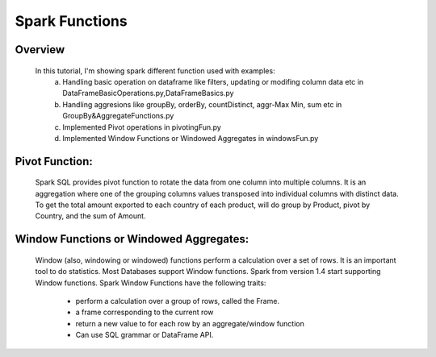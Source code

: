===============
Spark Functions
===============

Overview
==============
  In this tutorial, I'm showing spark different function used with examples:
    a. Handling basic operation on dataframe like filters, updating or modifing column data etc in DataFrameBasicOperations.py,DataFrameBasics.py
    b. Handling aggresions like groupBy, orderBy, countDistinct, aggr-Max Min, sum etc in GroupBy&AggregateFunctions.py
    c. Implemented Pivot operations in pivotingFun.py
    d. Implemented Window Functions or Windowed Aggregates in windowsFun.py
  
Pivot Function:
================
  Spark SQL provides pivot function to rotate the data from one column into multiple columns. It is an aggregation where one of the grouping columns values transposed into individual columns with distinct data. To get the total amount exported to each country of each product, will do group by Product, pivot by Country, and the sum of Amount.
  

Window Functions or Windowed Aggregates:
========================================
  Window (also, windowing or windowed) functions perform a calculation over a set of rows. It is an important tool to do statistics. Most Databases support Window functions. Spark from version 1.4 start supporting Window functions.
  Spark Window Functions have the following traits:
    - perform a calculation over a group of rows, called the Frame.
    - a frame corresponding to the current row
    - return a new value to for each row by an aggregate/window function
    - Can use SQL grammar or DataFrame API.
